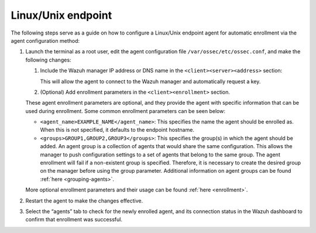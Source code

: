 .. Copyright (C) 2015, Wazuh, Inc.

.. meta::
  :description: Learn more about how to register Wazuh agents on Linux, Windows, or macOS X in this section of our documentation.
  
.. _linux-endpoint:

Linux/Unix endpoint
===================

The following steps serve as a guide on how to configure a Linux/Unix endpoint agent for automatic enrollment via the agent configuration method:

#. Launch the terminal as a root user, edit the agent configuration file ``/var/ossec/etc/ossec.conf``, and make the following changes:

   #. Include the Wazuh manager IP address or DNS name in the ``<client><server><address>`` section:

      .. code-block:: xml
          :emphasize-lines: 3

              <client>
                <server>
                  <address>MANAGER_IP</address>
                  ...
                </server>
              </client>

 
      This will allow the agent to connect to the Wazuh manager and automatically request a key.

   #. (Optional) Add enrollment parameters in the ``<client><enrollment>`` section. 

      .. code-block:: xml
          :emphasize-lines: 4, 5

              <client>
                  ...           
                  <enrollment>
                      <agent_name>EXAMPLE_NAME</agent_name>
                      <groups>GROUP1,GROUP2,GROUP3</groups>
                      ...  
                  </enrollment>
              </client>


   These agent enrollment parameters are optional, and they provide the agent with specific information that can be used during enrollment. Some common enrollment parameters can be seen below:

   - ``<agent_name>EXAMPLE_NAME</agent_name>``: This specifies the name the agent should be enrolled as. When this is not specified, it defaults to the endpoint hostname.

   - ``<groups>GROUP1,GROUP2,GROUP3</groups>``: This specifies the group(s) in which the agent should be added. An agent group is a collection of agents that would share the same configuration. This allows the manager to push configuration settings to a set of agents that belong to the same group. The agent enrollment will fail if a non-existent group is specified. Therefore, it is necessary to create the desired group on the manager before using the group parameter. Additional information on agent groups can be found :ref:`here <grouping-agents>`.
      
   More optional enrollment parameters and their usage can be found :ref:`here <enrollment>`. 



#. Restart the agent to make the changes effective.

   .. tabs::
    
    
       .. group-tab:: Systemd
    
        .. code-block:: console
    
          # systemctl restart wazuh-agent
    
    
       .. group-tab:: SysV init
    
        .. code-block:: console
    
          # service wazuh-agent restart


       .. group-tab:: Other Unix based OS

        .. code-block:: console

          # /var/ossec/bin/wazuh-control restart



#. Select the “agents” tab to check for the newly enrolled agent, and its connection status in the Wazuh dashboard to confirm that enrollment was successful.         
